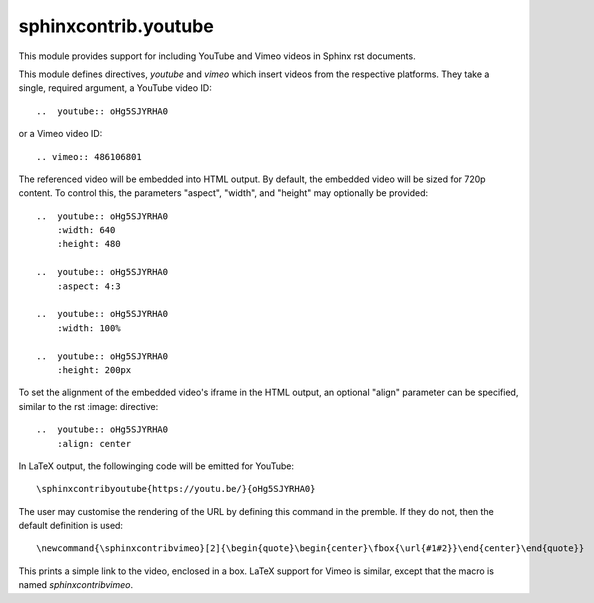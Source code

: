 sphinxcontrib.youtube
=====================

.. image:: https://img.shields.io/badge/License-BSD_3--Clause-orange.svg
    :alt: license
    :target: LICENCE
    
.. image:: https://badge.fury.io/py/sphinxcontrib-youtube.svg
    :target: https://badge.fury.io/py/sphinxcontrib-youtube
    :alt: PyPi version 

This module provides support for including YouTube and Vimeo videos
in Sphinx rst documents.

This module defines directives, `youtube` and `vimeo` which insert videos
from the respective platforms. They take a single, required argument, a 
YouTube video ID::

    ..  youtube:: oHg5SJYRHA0

or a Vimeo video ID::

    .. vimeo:: 486106801

The referenced video will be embedded into HTML output.  By default, the
embedded video will be sized for 720p content.  To control this, the
parameters "aspect", "width", and "height" may optionally be provided::

    ..  youtube:: oHg5SJYRHA0
        :width: 640
        :height: 480

    ..  youtube:: oHg5SJYRHA0
        :aspect: 4:3

    ..  youtube:: oHg5SJYRHA0
        :width: 100%

    ..  youtube:: oHg5SJYRHA0
        :height: 200px

To set the alignment of the embedded video's iframe in the HTML output, an 
optional "align" parameter can be specified, similar to the rst :image: 
directive::

    ..  youtube:: oHg5SJYRHA0
        :align: center

In LaTeX output, the followinging code will be emitted for YouTube::

    \sphinxcontribyoutube{https://youtu.be/}{oHg5SJYRHA0}

The user may customise the rendering of the URL by defining this command in 
the premble. If they do not, then the default definition is used::

    \newcommand{\sphinxcontribvimeo}[2]{\begin{quote}\begin{center}\fbox{\url{#1#2}}\end{center}\end{quote}}

This prints a simple link to the video, enclosed in a box. LaTeX support for
Vimeo is similar, except that the macro is named `\sphinxcontribvimeo`.

..  -*- mode: rst; fill-column: 79 -*-
